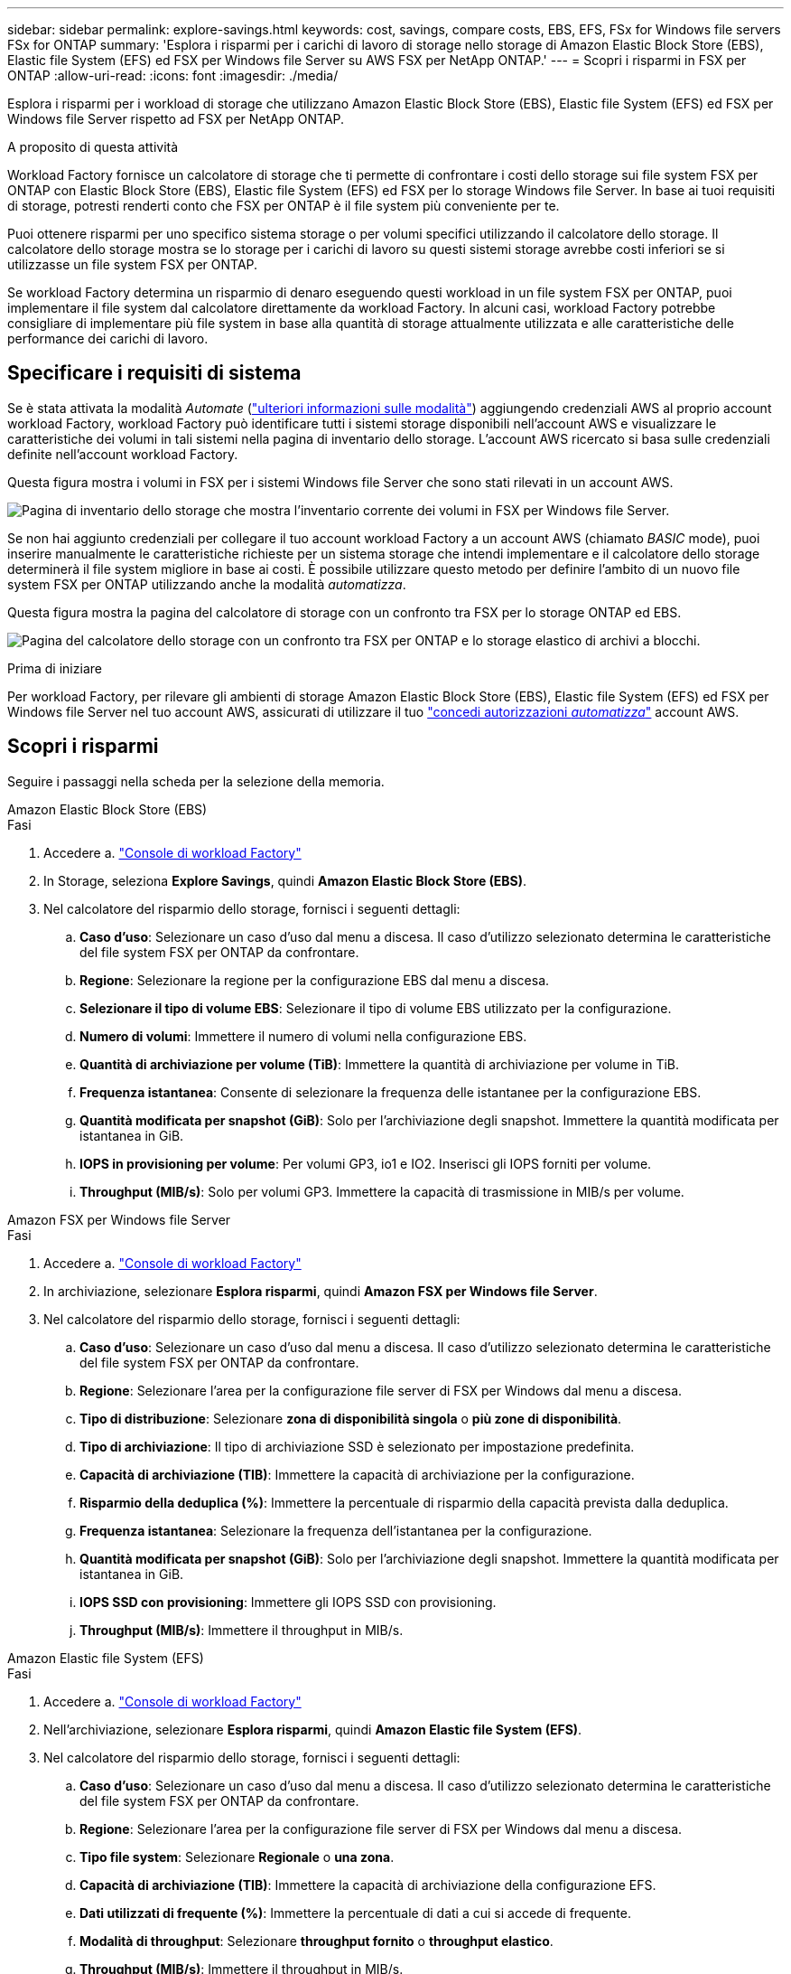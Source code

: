 ---
sidebar: sidebar 
permalink: explore-savings.html 
keywords: cost, savings, compare costs, EBS, EFS, FSx for Windows file servers FSx for ONTAP 
summary: 'Esplora i risparmi per i carichi di lavoro di storage nello storage di Amazon Elastic Block Store (EBS), Elastic file System (EFS) ed FSX per Windows file Server su AWS FSX per NetApp ONTAP.' 
---
= Scopri i risparmi in FSX per ONTAP
:allow-uri-read: 
:icons: font
:imagesdir: ./media/


[role="lead"]
Esplora i risparmi per i workload di storage che utilizzano Amazon Elastic Block Store (EBS), Elastic file System (EFS) ed FSX per Windows file Server rispetto ad FSX per NetApp ONTAP.

.A proposito di questa attività
Workload Factory fornisce un calcolatore di storage che ti permette di confrontare i costi dello storage sui file system FSX per ONTAP con Elastic Block Store (EBS), Elastic file System (EFS) ed FSX per lo storage Windows file Server. In base ai tuoi requisiti di storage, potresti renderti conto che FSX per ONTAP è il file system più conveniente per te.

Puoi ottenere risparmi per uno specifico sistema storage o per volumi specifici utilizzando il calcolatore dello storage. Il calcolatore dello storage mostra se lo storage per i carichi di lavoro su questi sistemi storage avrebbe costi inferiori se si utilizzasse un file system FSX per ONTAP.

Se workload Factory determina un risparmio di denaro eseguendo questi workload in un file system FSX per ONTAP, puoi implementare il file system dal calcolatore direttamente da workload Factory. In alcuni casi, workload Factory potrebbe consigliare di implementare più file system in base alla quantità di storage attualmente utilizzata e alle caratteristiche delle performance dei carichi di lavoro.



== Specificare i requisiti di sistema

Se è stata attivata la modalità _Automate_ (link:https://docs.netapp.com/us-en/workload-setup-admin/operational-modes.html["ulteriori informazioni sulle modalità"]) aggiungendo credenziali AWS al proprio account workload Factory, workload Factory può identificare tutti i sistemi storage disponibili nell'account AWS e visualizzare le caratteristiche dei volumi in tali sistemi nella pagina di inventario dello storage. L'account AWS ricercato si basa sulle credenziali definite nell'account workload Factory.

Questa figura mostra i volumi in FSX per i sistemi Windows file Server che sono stati rilevati in un account AWS.

image:screenshot-storage-inventory.png["Pagina di inventario dello storage che mostra l'inventario corrente dei volumi in FSX per Windows file Server."]

Se non hai aggiunto credenziali per collegare il tuo account workload Factory a un account AWS (chiamato _BASIC_ mode), puoi inserire manualmente le caratteristiche richieste per un sistema storage che intendi implementare e il calcolatore dello storage determinerà il file system migliore in base ai costi. È possibile utilizzare questo metodo per definire l'ambito di un nuovo file system FSX per ONTAP utilizzando anche la modalità _automatizza_.

Questa figura mostra la pagina del calcolatore di storage con un confronto tra FSX per lo storage ONTAP ed EBS.

image:screenshot-ebs-calculator.png["Pagina del calcolatore dello storage con un confronto tra FSX per ONTAP e lo storage elastico di archivi a blocchi."]

.Prima di iniziare
Per workload Factory, per rilevare gli ambienti di storage Amazon Elastic Block Store (EBS), Elastic file System (EFS) ed FSX per Windows file Server nel tuo account AWS, assicurati di utilizzare il tuo link:https://docs.netapp.com/us-en/workload-setup-admin/add-credentials.html["concedi autorizzazioni _automatizza_"^] account AWS.



== Scopri i risparmi

Seguire i passaggi nella scheda per la selezione della memoria.

[role="tabbed-block"]
====
.Amazon Elastic Block Store (EBS)
--
.Fasi
. Accedere a. link:https://console.workloads.netapp.com/["Console di workload Factory"^]
. In Storage, seleziona *Explore Savings*, quindi *Amazon Elastic Block Store (EBS)*.
. Nel calcolatore del risparmio dello storage, fornisci i seguenti dettagli:
+
.. *Caso d'uso*: Selezionare un caso d'uso dal menu a discesa. Il caso d'utilizzo selezionato determina le caratteristiche del file system FSX per ONTAP da confrontare.
.. *Regione*: Selezionare la regione per la configurazione EBS dal menu a discesa.
.. *Selezionare il tipo di volume EBS*: Selezionare il tipo di volume EBS utilizzato per la configurazione.
.. *Numero di volumi*: Immettere il numero di volumi nella configurazione EBS.
.. *Quantità di archiviazione per volume (TiB)*: Immettere la quantità di archiviazione per volume in TiB.
.. *Frequenza istantanea*: Consente di selezionare la frequenza delle istantanee per la configurazione EBS.
.. *Quantità modificata per snapshot (GiB)*: Solo per l'archiviazione degli snapshot. Immettere la quantità modificata per istantanea in GiB.
.. *IOPS in provisioning per volume*: Per volumi GP3, io1 e IO2. Inserisci gli IOPS forniti per volume.
.. *Throughput (MIB/s)*: Solo per volumi GP3. Immettere la capacità di trasmissione in MIB/s per volume.




--
.Amazon FSX per Windows file Server
--
.Fasi
. Accedere a. link:https://console.workloads.netapp.com/["Console di workload Factory"^]
. In archiviazione, selezionare *Esplora risparmi*, quindi *Amazon FSX per Windows file Server*.
. Nel calcolatore del risparmio dello storage, fornisci i seguenti dettagli:
+
.. *Caso d'uso*: Selezionare un caso d'uso dal menu a discesa. Il caso d'utilizzo selezionato determina le caratteristiche del file system FSX per ONTAP da confrontare.
.. *Regione*: Selezionare l'area per la configurazione file server di FSX per Windows dal menu a discesa.
.. *Tipo di distribuzione*: Selezionare *zona di disponibilità singola* o *più zone di disponibilità*.
.. *Tipo di archiviazione*: Il tipo di archiviazione SSD è selezionato per impostazione predefinita.
.. *Capacità di archiviazione (TIB)*: Immettere la capacità di archiviazione per la configurazione.
.. *Risparmio della deduplica (%)*: Immettere la percentuale di risparmio della capacità prevista dalla deduplica.
.. *Frequenza istantanea*: Selezionare la frequenza dell'istantanea per la configurazione.
.. *Quantità modificata per snapshot (GiB)*: Solo per l'archiviazione degli snapshot. Immettere la quantità modificata per istantanea in GiB.
.. *IOPS SSD con provisioning*: Immettere gli IOPS SSD con provisioning.
.. *Throughput (MIB/s)*: Immettere il throughput in MIB/s.




--
.Amazon Elastic file System (EFS)
--
.Fasi
. Accedere a. link:https://console.workloads.netapp.com/["Console di workload Factory"^]
. Nell'archiviazione, selezionare *Esplora risparmi*, quindi *Amazon Elastic file System (EFS)*.
. Nel calcolatore del risparmio dello storage, fornisci i seguenti dettagli:
+
.. *Caso d'uso*: Selezionare un caso d'uso dal menu a discesa. Il caso d'utilizzo selezionato determina le caratteristiche del file system FSX per ONTAP da confrontare.
.. *Regione*: Selezionare l'area per la configurazione file server di FSX per Windows dal menu a discesa.
.. *Tipo file system*: Selezionare *Regionale* o *una zona*.
.. *Capacità di archiviazione (TIB)*: Immettere la capacità di archiviazione della configurazione EFS.
.. *Dati utilizzati di frequente (%)*: Immettere la percentuale di dati a cui si accede di frequente.
.. *Modalità di throughput*: Selezionare *throughput fornito* o *throughput elastico*.
.. *Throughput (MIB/s)*: Immettere il throughput in MIB/s.




--
====
Dopo aver fornito i dettagli per la configurazione del sistema di archiviazione, esaminare i calcoli e i consigli forniti nella pagina.

Inoltre, scorri verso il basso fino in fondo alla pagina fino a *Esporta PDF* o *Visualizza i calcoli*.



== Implementa FSX per i file system ONTAP

Se desideri passare a FSX for ONTAP per risparmiare sui costi, fai clic su *Crea* per creare il file system direttamente dalla procedura guidata Crea un file system FSX per ONTAP oppure fai clic su *Salva* per salvare le configurazioni consigliate in un secondo momento.

Metodi di distribuzione:: In modalità _automatizza_, puoi implementare il file system FSX per ONTAP direttamente da workload Factory. È inoltre possibile copiare il contenuto dalla finestra Codebox e distribuire il sistema utilizzando uno dei metodi Codebox.
+
--
In modalità _BASIC_, è possibile copiare il contenuto dalla finestra Codebox e distribuire il file system FSX per ONTAP utilizzando uno dei metodi Codebox.

--

